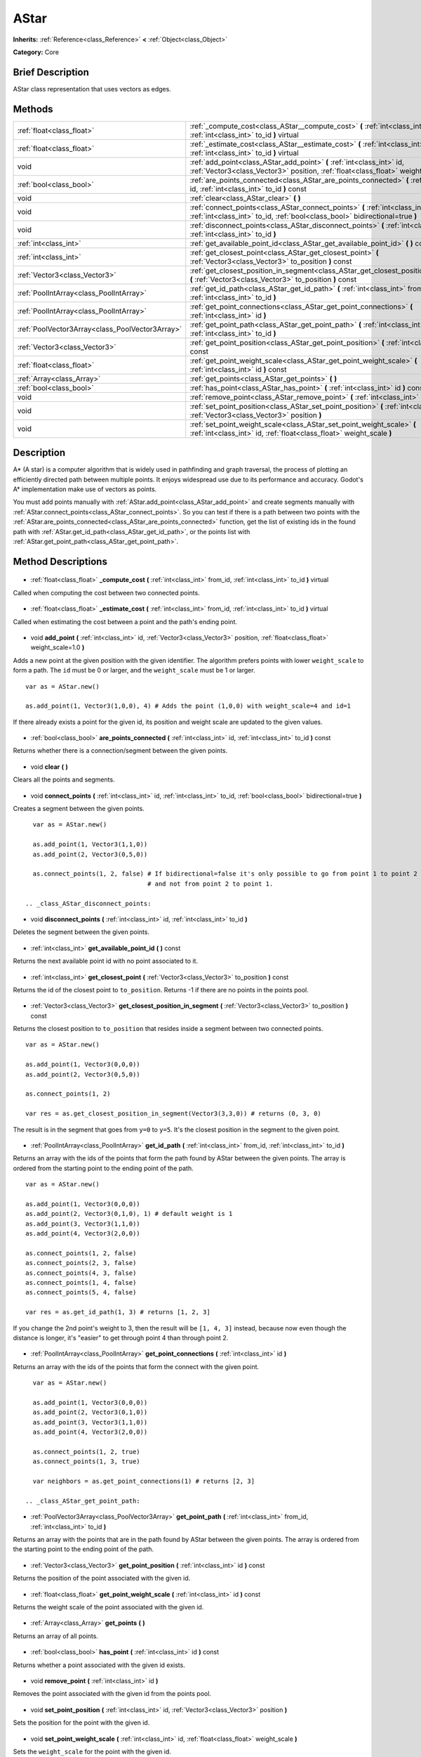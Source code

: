.. Generated automatically by doc/tools/makerst.py in Godot's source tree.
.. DO NOT EDIT THIS FILE, but the AStar.xml source instead.
.. The source is found in doc/classes or modules/<name>/doc_classes.

.. _class_AStar:

AStar
=====

**Inherits:** :ref:`Reference<class_Reference>` **<** :ref:`Object<class_Object>`

**Category:** Core

Brief Description
-----------------

AStar class representation that uses vectors as edges.

Methods
-------

+--------------------------------------------------+------------------------------------------------------------------------------------------------------------------------------------------------------------------+
| :ref:`float<class_float>`                        | :ref:`_compute_cost<class_AStar__compute_cost>` **(** :ref:`int<class_int>` from_id, :ref:`int<class_int>` to_id **)** virtual                                   |
+--------------------------------------------------+------------------------------------------------------------------------------------------------------------------------------------------------------------------+
| :ref:`float<class_float>`                        | :ref:`_estimate_cost<class_AStar__estimate_cost>` **(** :ref:`int<class_int>` from_id, :ref:`int<class_int>` to_id **)** virtual                                 |
+--------------------------------------------------+------------------------------------------------------------------------------------------------------------------------------------------------------------------+
| void                                             | :ref:`add_point<class_AStar_add_point>` **(** :ref:`int<class_int>` id, :ref:`Vector3<class_Vector3>` position, :ref:`float<class_float>` weight_scale=1.0 **)** |
+--------------------------------------------------+------------------------------------------------------------------------------------------------------------------------------------------------------------------+
| :ref:`bool<class_bool>`                          | :ref:`are_points_connected<class_AStar_are_points_connected>` **(** :ref:`int<class_int>` id, :ref:`int<class_int>` to_id **)** const                            |
+--------------------------------------------------+------------------------------------------------------------------------------------------------------------------------------------------------------------------+
| void                                             | :ref:`clear<class_AStar_clear>` **(** **)**                                                                                                                      |
+--------------------------------------------------+------------------------------------------------------------------------------------------------------------------------------------------------------------------+
| void                                             | :ref:`connect_points<class_AStar_connect_points>` **(** :ref:`int<class_int>` id, :ref:`int<class_int>` to_id, :ref:`bool<class_bool>` bidirectional=true **)**  |
+--------------------------------------------------+------------------------------------------------------------------------------------------------------------------------------------------------------------------+
| void                                             | :ref:`disconnect_points<class_AStar_disconnect_points>` **(** :ref:`int<class_int>` id, :ref:`int<class_int>` to_id **)**                                        |
+--------------------------------------------------+------------------------------------------------------------------------------------------------------------------------------------------------------------------+
| :ref:`int<class_int>`                            | :ref:`get_available_point_id<class_AStar_get_available_point_id>` **(** **)** const                                                                              |
+--------------------------------------------------+------------------------------------------------------------------------------------------------------------------------------------------------------------------+
| :ref:`int<class_int>`                            | :ref:`get_closest_point<class_AStar_get_closest_point>` **(** :ref:`Vector3<class_Vector3>` to_position **)** const                                              |
+--------------------------------------------------+------------------------------------------------------------------------------------------------------------------------------------------------------------------+
| :ref:`Vector3<class_Vector3>`                    | :ref:`get_closest_position_in_segment<class_AStar_get_closest_position_in_segment>` **(** :ref:`Vector3<class_Vector3>` to_position **)** const                  |
+--------------------------------------------------+------------------------------------------------------------------------------------------------------------------------------------------------------------------+
| :ref:`PoolIntArray<class_PoolIntArray>`          | :ref:`get_id_path<class_AStar_get_id_path>` **(** :ref:`int<class_int>` from_id, :ref:`int<class_int>` to_id **)**                                               |
+--------------------------------------------------+------------------------------------------------------------------------------------------------------------------------------------------------------------------+
| :ref:`PoolIntArray<class_PoolIntArray>`          | :ref:`get_point_connections<class_AStar_get_point_connections>` **(** :ref:`int<class_int>` id **)**                                                             |
+--------------------------------------------------+------------------------------------------------------------------------------------------------------------------------------------------------------------------+
| :ref:`PoolVector3Array<class_PoolVector3Array>`  | :ref:`get_point_path<class_AStar_get_point_path>` **(** :ref:`int<class_int>` from_id, :ref:`int<class_int>` to_id **)**                                         |
+--------------------------------------------------+------------------------------------------------------------------------------------------------------------------------------------------------------------------+
| :ref:`Vector3<class_Vector3>`                    | :ref:`get_point_position<class_AStar_get_point_position>` **(** :ref:`int<class_int>` id **)** const                                                             |
+--------------------------------------------------+------------------------------------------------------------------------------------------------------------------------------------------------------------------+
| :ref:`float<class_float>`                        | :ref:`get_point_weight_scale<class_AStar_get_point_weight_scale>` **(** :ref:`int<class_int>` id **)** const                                                     |
+--------------------------------------------------+------------------------------------------------------------------------------------------------------------------------------------------------------------------+
| :ref:`Array<class_Array>`                        | :ref:`get_points<class_AStar_get_points>` **(** **)**                                                                                                            |
+--------------------------------------------------+------------------------------------------------------------------------------------------------------------------------------------------------------------------+
| :ref:`bool<class_bool>`                          | :ref:`has_point<class_AStar_has_point>` **(** :ref:`int<class_int>` id **)** const                                                                               |
+--------------------------------------------------+------------------------------------------------------------------------------------------------------------------------------------------------------------------+
| void                                             | :ref:`remove_point<class_AStar_remove_point>` **(** :ref:`int<class_int>` id **)**                                                                               |
+--------------------------------------------------+------------------------------------------------------------------------------------------------------------------------------------------------------------------+
| void                                             | :ref:`set_point_position<class_AStar_set_point_position>` **(** :ref:`int<class_int>` id, :ref:`Vector3<class_Vector3>` position **)**                           |
+--------------------------------------------------+------------------------------------------------------------------------------------------------------------------------------------------------------------------+
| void                                             | :ref:`set_point_weight_scale<class_AStar_set_point_weight_scale>` **(** :ref:`int<class_int>` id, :ref:`float<class_float>` weight_scale **)**                   |
+--------------------------------------------------+------------------------------------------------------------------------------------------------------------------------------------------------------------------+

Description
-----------

A\* (A star) is a computer algorithm that is widely used in pathfinding and graph traversal, the process of plotting an efficiently directed path between multiple points. It enjoys widespread use due to its performance and accuracy. Godot's A\* implementation make use of vectors as points.

You must add points manually with :ref:`AStar.add_point<class_AStar_add_point>` and create segments manually with :ref:`AStar.connect_points<class_AStar_connect_points>`. So you can test if there is a path between two points with the :ref:`AStar.are_points_connected<class_AStar_are_points_connected>` function, get the list of existing ids in the found path with :ref:`AStar.get_id_path<class_AStar_get_id_path>`, or the points list with :ref:`AStar.get_point_path<class_AStar_get_point_path>`.

Method Descriptions
-------------------

  .. _class_AStar__compute_cost:

- :ref:`float<class_float>` **_compute_cost** **(** :ref:`int<class_int>` from_id, :ref:`int<class_int>` to_id **)** virtual

Called when computing the cost between two connected points.

  .. _class_AStar__estimate_cost:

- :ref:`float<class_float>` **_estimate_cost** **(** :ref:`int<class_int>` from_id, :ref:`int<class_int>` to_id **)** virtual

Called when estimating the cost between a point and the path's ending point.

  .. _class_AStar_add_point:

- void **add_point** **(** :ref:`int<class_int>` id, :ref:`Vector3<class_Vector3>` position, :ref:`float<class_float>` weight_scale=1.0 **)**

Adds a new point at the given position with the given identifier. The algorithm prefers points with lower ``weight_scale`` to form a path. The ``id`` must be 0 or larger, and the ``weight_scale`` must be 1 or larger.

::

    var as = AStar.new()
    
    as.add_point(1, Vector3(1,0,0), 4) # Adds the point (1,0,0) with weight_scale=4 and id=1

If there already exists a point for the given id, its position and weight scale are updated to the given values.

  .. _class_AStar_are_points_connected:

- :ref:`bool<class_bool>` **are_points_connected** **(** :ref:`int<class_int>` id, :ref:`int<class_int>` to_id **)** const

Returns whether there is a connection/segment between the given points.

  .. _class_AStar_clear:

- void **clear** **(** **)**

Clears all the points and segments.

  .. _class_AStar_connect_points:

- void **connect_points** **(** :ref:`int<class_int>` id, :ref:`int<class_int>` to_id, :ref:`bool<class_bool>` bidirectional=true **)**

Creates a segment between the given points.

::

    var as = AStar.new()
    
    as.add_point(1, Vector3(1,1,0))
    as.add_point(2, Vector3(0,5,0))
    
    as.connect_points(1, 2, false) # If bidirectional=false it's only possible to go from point 1 to point 2
                                   # and not from point 2 to point 1.

  .. _class_AStar_disconnect_points:

- void **disconnect_points** **(** :ref:`int<class_int>` id, :ref:`int<class_int>` to_id **)**

Deletes the segment between the given points.

  .. _class_AStar_get_available_point_id:

- :ref:`int<class_int>` **get_available_point_id** **(** **)** const

Returns the next available point id with no point associated to it.

  .. _class_AStar_get_closest_point:

- :ref:`int<class_int>` **get_closest_point** **(** :ref:`Vector3<class_Vector3>` to_position **)** const

Returns the id of the closest point to ``to_position``. Returns -1 if there are no points in the points pool.

  .. _class_AStar_get_closest_position_in_segment:

- :ref:`Vector3<class_Vector3>` **get_closest_position_in_segment** **(** :ref:`Vector3<class_Vector3>` to_position **)** const

Returns the closest position to ``to_position`` that resides inside a segment between two connected points.

::

    var as = AStar.new()
    
    as.add_point(1, Vector3(0,0,0))
    as.add_point(2, Vector3(0,5,0))
    
    as.connect_points(1, 2)
    
    var res = as.get_closest_position_in_segment(Vector3(3,3,0)) # returns (0, 3, 0)

The result is in the segment that goes from ``y=0`` to ``y=5``. It's the closest position in the segment to the given point.

  .. _class_AStar_get_id_path:

- :ref:`PoolIntArray<class_PoolIntArray>` **get_id_path** **(** :ref:`int<class_int>` from_id, :ref:`int<class_int>` to_id **)**

Returns an array with the ids of the points that form the path found by AStar between the given points. The array is ordered from the starting point to the ending point of the path.

::

    var as = AStar.new()
    
    as.add_point(1, Vector3(0,0,0))
    as.add_point(2, Vector3(0,1,0), 1) # default weight is 1
    as.add_point(3, Vector3(1,1,0))
    as.add_point(4, Vector3(2,0,0))
    
    as.connect_points(1, 2, false)
    as.connect_points(2, 3, false)
    as.connect_points(4, 3, false)
    as.connect_points(1, 4, false)
    as.connect_points(5, 4, false)
    
    var res = as.get_id_path(1, 3) # returns [1, 2, 3]

If you change the 2nd point's weight to 3, then the result will be ``[1, 4, 3]`` instead, because now even though the distance is longer, it's "easier" to get through point 4 than through point 2.

  .. _class_AStar_get_point_connections:

- :ref:`PoolIntArray<class_PoolIntArray>` **get_point_connections** **(** :ref:`int<class_int>` id **)**

Returns an array with the ids of the points that form the connect with the given point.

::

    var as = AStar.new()
    
    as.add_point(1, Vector3(0,0,0))
    as.add_point(2, Vector3(0,1,0))
    as.add_point(3, Vector3(1,1,0))
    as.add_point(4, Vector3(2,0,0))
    
    as.connect_points(1, 2, true)
    as.connect_points(1, 3, true)
    
    var neighbors = as.get_point_connections(1) # returns [2, 3]

  .. _class_AStar_get_point_path:

- :ref:`PoolVector3Array<class_PoolVector3Array>` **get_point_path** **(** :ref:`int<class_int>` from_id, :ref:`int<class_int>` to_id **)**

Returns an array with the points that are in the path found by AStar between the given points. The array is ordered from the starting point to the ending point of the path.

  .. _class_AStar_get_point_position:

- :ref:`Vector3<class_Vector3>` **get_point_position** **(** :ref:`int<class_int>` id **)** const

Returns the position of the point associated with the given id.

  .. _class_AStar_get_point_weight_scale:

- :ref:`float<class_float>` **get_point_weight_scale** **(** :ref:`int<class_int>` id **)** const

Returns the weight scale of the point associated with the given id.

  .. _class_AStar_get_points:

- :ref:`Array<class_Array>` **get_points** **(** **)**

Returns an array of all points.

  .. _class_AStar_has_point:

- :ref:`bool<class_bool>` **has_point** **(** :ref:`int<class_int>` id **)** const

Returns whether a point associated with the given id exists.

  .. _class_AStar_remove_point:

- void **remove_point** **(** :ref:`int<class_int>` id **)**

Removes the point associated with the given id from the points pool.

  .. _class_AStar_set_point_position:

- void **set_point_position** **(** :ref:`int<class_int>` id, :ref:`Vector3<class_Vector3>` position **)**

Sets the position for the point with the given id.

  .. _class_AStar_set_point_weight_scale:

- void **set_point_weight_scale** **(** :ref:`int<class_int>` id, :ref:`float<class_float>` weight_scale **)**

Sets the ``weight_scale`` for the point with the given id.

